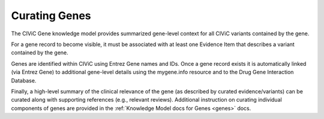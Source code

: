 Curating Genes
==============

The CIViC Gene knowledge model provides summarized gene-level context for all CIViC variants contained by the gene.

For a gene record to become visible, it must be associated with at least one Evidence Item that describes a variant contained by the gene.

Genes are identified within CIViC using Entrez Gene names and IDs. Once a gene record exists it is automatically linked (via Entrez Gene) to additional gene-level details using the mygene.info resource and to the Drug Gene Interaction Database.

Finally, a high-level summary of the clinical relevance of the gene (as described by curated evidence/variants) can be curated along with supporting references (e.g., relevant reviews). Additional instruction on curating individual components of genes are provided in the :ref:`Knowledge Model docs for Genes <genes>` docs.
